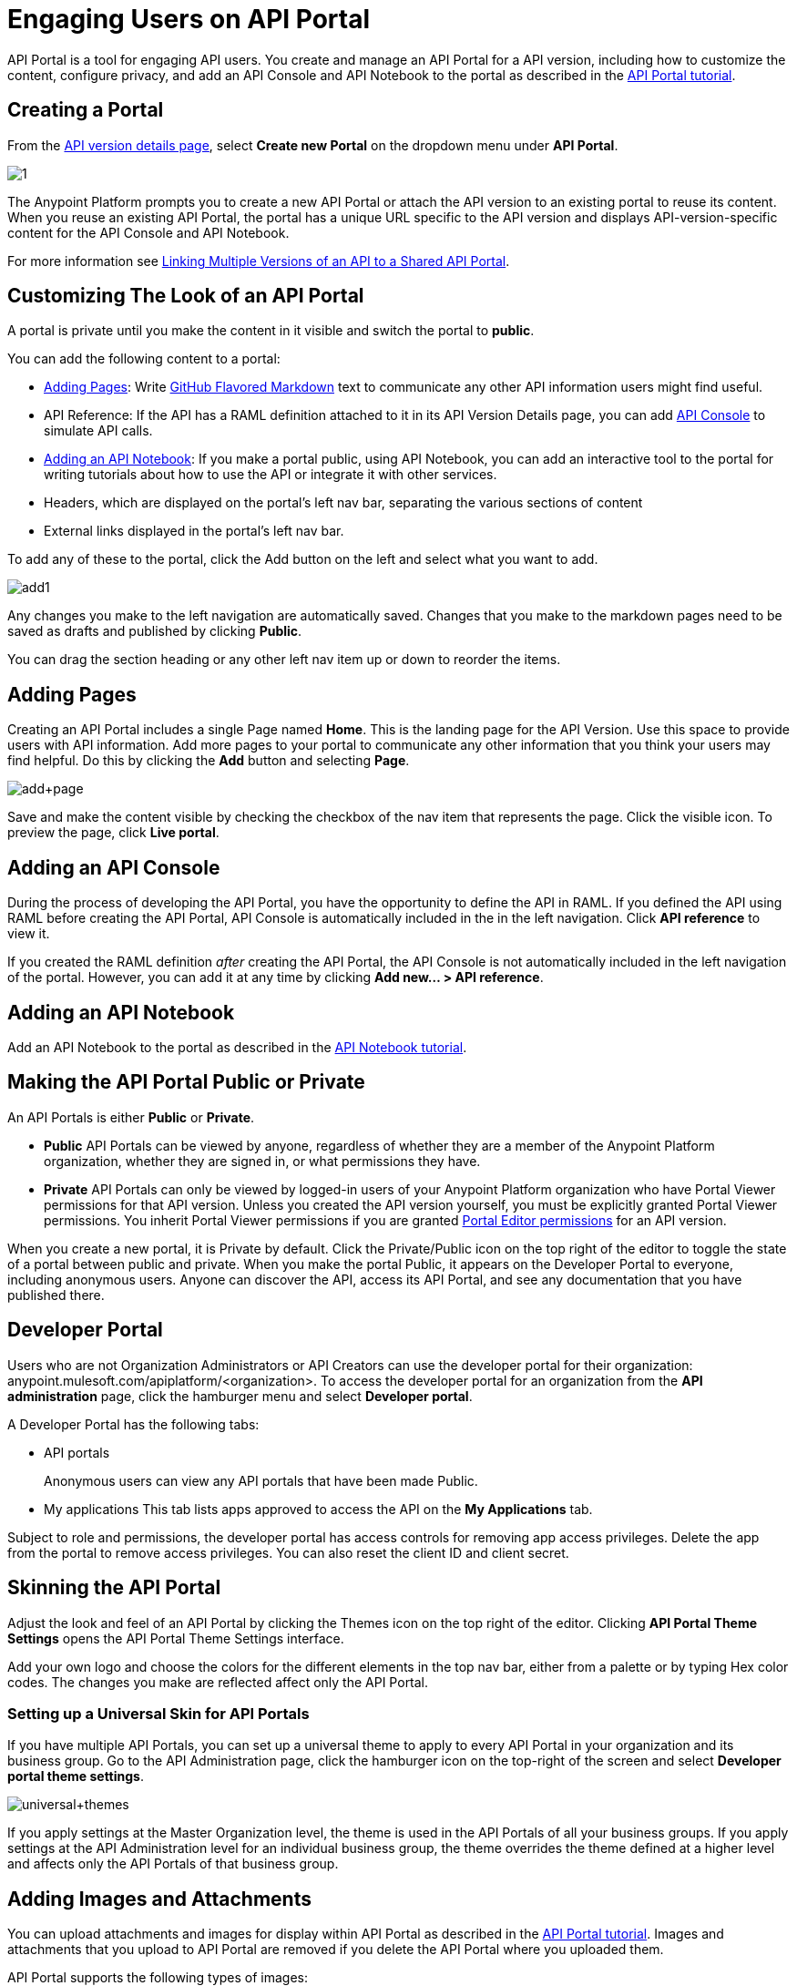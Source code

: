 = Engaging Users on API Portal
:keywords: portal, notebook, terms, conditions

API Portal is a tool for engaging API users. You create and manage an API Portal for a API version, including how to customize the content, configure privacy, and add an API Console and API Notebook to the portal as described in the link:/anypoint-platform-for-apis/walkthrough-engage[API Portal tutorial].

== Creating a Portal

From the link:/anypoint-platform-for-apis/walkthrough-proxy#navigate-to-the-api-version-details-page[API version details page], select *Create new Portal* on the dropdown menu under *API Portal*.

image:1.jpeg[1]

The Anypoint Platform prompts you to create a new API Portal or attach the API version to an existing portal to reuse its content. When you reuse an existing API Portal, the portal has a unique URL specific to the API version and displays API-version-specific content for the API Console and API Notebook. 

For more information see link:/anypoint-platform-for-apis/managing-api-versions[Linking Multiple Versions of an API to a Shared API Portal].

== Customizing The Look of an API Portal

A portal is private until you make the content in it visible and switch the portal to *public*.

You can add the following content to a portal:

* <<Adding Pages>>: Write link:https://help.github.com/articles/github-flavored-markdown[GitHub Flavored Markdown] text to communicate any other API information users might find useful.
* API Reference: If the API has a RAML definition attached to it in its API Version Details page, you can add link:/anypoint-platform-for-apis/designing-your-api#api-console[API Console] to simulate API calls.
* <<Adding an API Notebook>>: If you make a portal public, using API Notebook, you can add an interactive tool to the portal for writing tutorials about how to use the API or integrate it with other services.
* Headers, which are displayed on the portal's left nav bar, separating the various sections of content
* External links displayed in the portal's left nav bar.

To add any of these to the portal, click the Add button on the left and select what you want to add.

image:add1.png[add1]

Any changes you make to the left navigation are automatically saved. Changes that you make to the markdown pages need to be saved as drafts and published by clicking *Public*.

You can drag the section heading or any other left nav item up or down to reorder the items.

== Adding Pages

Creating an API Portal includes a single Page named *Home*. This is the landing page for the API Version. Use this space to provide users with API information. Add more pages to your portal to communicate any other information that you think your users may find helpful. Do this by clicking the *Add* button and selecting *Page*.

image:add+page.png[add+page]

Save and make the content visible by checking the checkbox of the nav item that represents the page. Click the visible icon. To preview the page, click *Live portal*.

== Adding an API Console

During the process of developing the API Portal, you have the opportunity to define the API in RAML. If you defined the API using RAML before creating the API Portal, API Console is automatically included in the in the left navigation. Click *API reference* to view it.

If you created the RAML definition _after_ creating the API Portal, the API Console is not automatically included in the left navigation of the portal. However, you can add it at any time by clicking **Add new... > API reference**.

== Adding an API Notebook

Add an API Notebook to the portal as described in the link:/anypoint-platform-for-apis/walkthrough-notebook[API Notebook tutorial].

== Making the API Portal Public or Private

An API Portals is either *Public* or *Private*.

* *Public* API Portals can be viewed by anyone, regardless of whether they are a member of the Anypoint Platform organization, whether they are signed in, or what permissions they have.
* *Private* API Portals can only be viewed by logged-in users of your Anypoint Platform organization who have Portal Viewer permissions for that API version. Unless you created the API version yourself, you must be explicitly granted Portal Viewer permissions. You inherit Portal Viewer permissions if you are granted link:/anypoint-platform-for-apis/managing-users-and-roles-in-the-anypoint-platform[Portal Editor permissions] for an API version. 

When you create a new portal, it is Private by default. Click the Private/Public icon on the top right of the editor to toggle the state of a portal between public and private. When you make the portal Public, it appears on the Developer Portal to everyone, including anonymous users. Anyone can discover the API, access its API Portal, and see any documentation that you have published there.

== Developer Portal

Users who are not Organization Administrators or API Creators can use the developer portal for their organization: anypoint.mulesoft.com/apiplatform/<organization>. To access the developer portal for an organization from the *API administration* page, click the hamburger menu and select *Developer portal*.

A Developer Portal has the following tabs:

* API portals
+
// 1.10.0 (kris) Users can search, browse, and sort API portals on this page, then navigate to a specific API. Use the sort icon by *API name* to sort portals.
// +
// image::engaging-users-of-your-api-cf71a.png[engaging-users-of-your-api-cf71a]
// +
Anonymous users can view any API portals that have been made Public.
// +
* My applications
// +
This tab lists apps approved to access the API on the *My Applications* tab. 

// On this tab, you can search and sort apps. 

Subject to role and permissions, the developer portal has access controls for removing app access privileges. Delete the app from the portal to remove access privileges. You can also reset the client ID and client secret.

== Skinning the API Portal

Adjust the look and feel of an API Portal by clicking the Themes icon on the top right of the editor. Clicking *API Portal Theme Settings* opens the API Portal Theme Settings interface.

Add your own logo and choose the colors for the different elements in the top nav bar, either from a palette or by typing Hex color codes. The changes you make are reflected affect only the API Portal.

=== Setting up a Universal Skin for API Portals

If you have multiple API Portals, you can set up a universal theme to apply to every API Portal in your organization and its business group. Go to the API Administration page, click the hamburger icon on the top-right of the screen and select *Developer portal theme settings*.

image:universal+themes.png[universal+themes]

If you apply settings at the Master Organization level, the theme is used in the API Portals of all your business groups. If you apply settings at the API Administration level for an individual business group, the theme overrides the theme defined at a higher level and affects only the API Portals of that business group.

== Adding Images and Attachments

You can upload attachments and images for display within API Portal as described in the link:/anypoint-platform-for-apis/walkthrough-engage[API Portal tutorial]. Images and attachments that you upload to API Portal are removed if you delete the API Portal where you uploaded them.

API Portal supports the following types of images:

* PNG
* JPEG
* SVG
* GIF
* WEBP
* BMP

You can add images or attachments up to 5MB in size. Host images larger than 5MB on an external site and link to those images from API Portal. Linking to attachments is not supported.

To include an image in API Portal, click the image icon outlined below.

image:empty_portal-image.png[empty_portal-image]

To link to an image, use an absolute URL, including protocol (HTTP or HTTPS) and full path, such as `http://example.com/my_image.png`.

image:linking_image.png[linking_image]

If you link to an image, API Portal displays the image but does not store it. If the real image is deleted (i.e. deleted from the external host), the image will cease to be available on API Portal.

Images you upload or link to are displayed in API Portal.

== Removing Images or Attachments

To remove an image or attachment, hover over it. Click the Trash icon, then click *Delete* to confirm the operation.

== Previewing a Portal

While still developing your portal, you can click the icon labeled *Live Portal* on the top right of the editor to preview how your portal looks so far.

== Deleting Elements

To delete any element, such as a markup page, an API Notebook, or the API Reference, select the checkbox for the element on the left menu, then click the trashcan icon. Confirm that you want to delete the element.

== Adding Terms and Conditions

You can define two levels of terms and onditions regarding the use of an API portal by visitors.

* Portal Terms and Conditions
+
Must be accepted before any access to the developer portal.
* API Access Terms and Conditions
Must be accepted before attempting to register an application through the API portal.

Once you have saved a set of terms of conditions, these will be automatically applied to all the APIs in your organization, no further steps are required.

The current text of the terms and conditions will be recorded on the user's profile. This ensures that, in case these terms and conditions change, the user's contract remains as what he agreed to.

The sections below describe each type of T&C and their behaviour in more details.

=== Portal Terms and Conditions

Portal terms and conditions are configured using markdown at the API administration page and are globally set for access to the API developer portals for your entire organization.

image:portal_tc.png[Portal TC]

When set, a T&C acceptance screen will be displayed to users upon their first access to the organization developer portal page, and thereupon, presented again every time the T&C content is changed.

=== Request API Access Terms and Conditions

Request API Access T&Cs are presented to users upon registration of an application for an API through the API’s developer portal.

image:terms+an+co+3.jpeg[terms+an+co+3]

Request API Access T&Cs can be configured in two ways: They can be set at a global level through the API admin page as illustrated below, in which case they will apply to all APIs within the organization.

image:request_tc.png[Request API Access TC]

API owners, can also set at an API version specific Request API Access T&Cs, using the link:/anypoint-platform-for-apis/walkthrough-proxy#navigate-to-the-api-version-details-page[API version details page] as shown below. These T&Cs override the global Request API Access T&Cs when defined.

image:request_tc2.png[Request API Access TC]

=== Organizations with Multiple Business Groups

If you apply these settings at the Master Organization level, these terms and conditions will be used in the APIs of every one of your business groups. If you apply this within the API Administration page of an individual business group, the terms and conditions you set up will override the ones defined at a higher level and affect only the APIs of that business group.


== See Also

* link:/anypoint-platform-for-apis/creating-an-api-notebook[creating API Notebooks].
* link:/anypoint-platform-for-apis/designing-your-api[designing your API] with RAML.
* link:https://api-notebook.anypoint.mulesoft.com/[API Notebook.]
